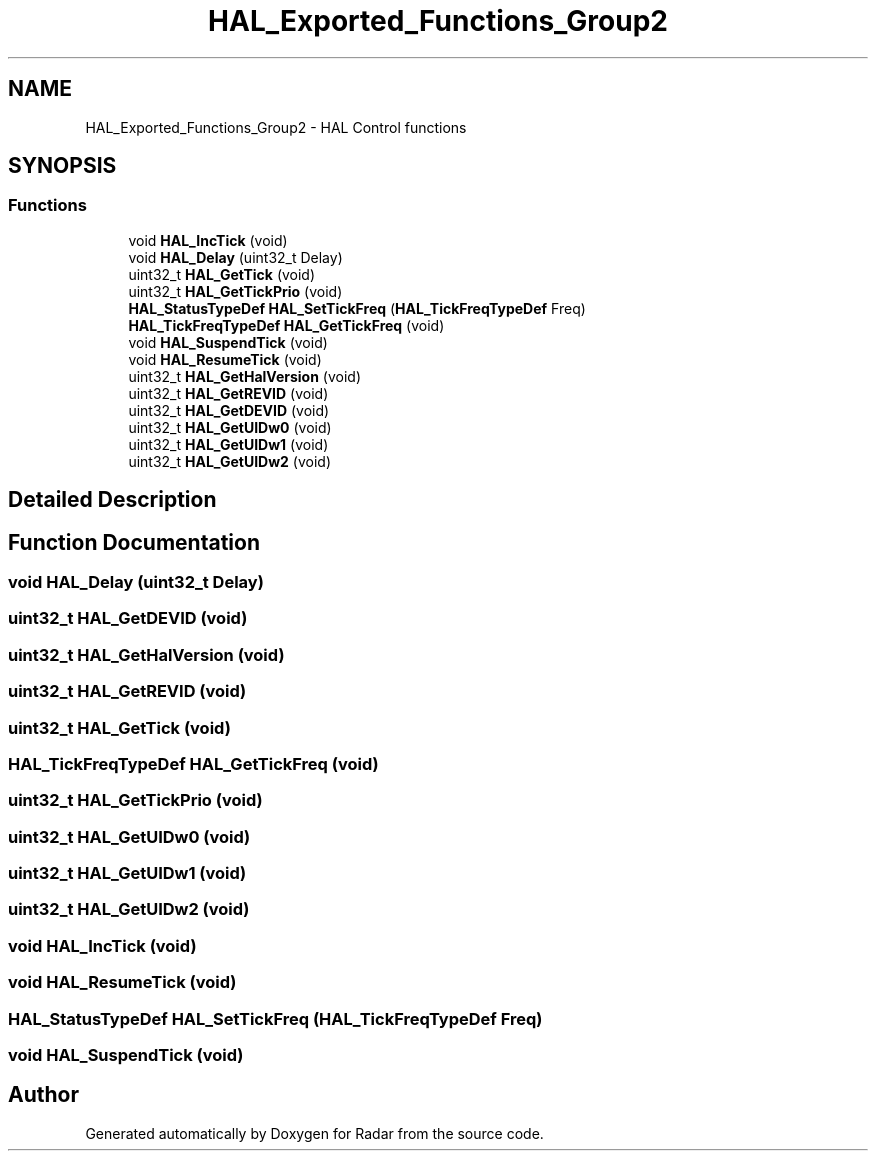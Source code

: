.TH "HAL_Exported_Functions_Group2" 3 "Version 1.0.0" "Radar" \" -*- nroff -*-
.ad l
.nh
.SH NAME
HAL_Exported_Functions_Group2 \- HAL Control functions
.SH SYNOPSIS
.br
.PP
.SS "Functions"

.in +1c
.ti -1c
.RI "void \fBHAL_IncTick\fP (void)"
.br
.ti -1c
.RI "void \fBHAL_Delay\fP (uint32_t Delay)"
.br
.ti -1c
.RI "uint32_t \fBHAL_GetTick\fP (void)"
.br
.ti -1c
.RI "uint32_t \fBHAL_GetTickPrio\fP (void)"
.br
.ti -1c
.RI "\fBHAL_StatusTypeDef\fP \fBHAL_SetTickFreq\fP (\fBHAL_TickFreqTypeDef\fP Freq)"
.br
.ti -1c
.RI "\fBHAL_TickFreqTypeDef\fP \fBHAL_GetTickFreq\fP (void)"
.br
.ti -1c
.RI "void \fBHAL_SuspendTick\fP (void)"
.br
.ti -1c
.RI "void \fBHAL_ResumeTick\fP (void)"
.br
.ti -1c
.RI "uint32_t \fBHAL_GetHalVersion\fP (void)"
.br
.ti -1c
.RI "uint32_t \fBHAL_GetREVID\fP (void)"
.br
.ti -1c
.RI "uint32_t \fBHAL_GetDEVID\fP (void)"
.br
.ti -1c
.RI "uint32_t \fBHAL_GetUIDw0\fP (void)"
.br
.ti -1c
.RI "uint32_t \fBHAL_GetUIDw1\fP (void)"
.br
.ti -1c
.RI "uint32_t \fBHAL_GetUIDw2\fP (void)"
.br
.in -1c
.SH "Detailed Description"
.PP 

.SH "Function Documentation"
.PP 
.SS "void HAL_Delay (uint32_t Delay)"

.SS "uint32_t HAL_GetDEVID (void)"

.SS "uint32_t HAL_GetHalVersion (void)"

.SS "uint32_t HAL_GetREVID (void)"

.SS "uint32_t HAL_GetTick (void)"

.SS "\fBHAL_TickFreqTypeDef\fP HAL_GetTickFreq (void)"

.SS "uint32_t HAL_GetTickPrio (void)"

.SS "uint32_t HAL_GetUIDw0 (void)"

.SS "uint32_t HAL_GetUIDw1 (void)"

.SS "uint32_t HAL_GetUIDw2 (void)"

.SS "void HAL_IncTick (void)"

.SS "void HAL_ResumeTick (void)"

.SS "\fBHAL_StatusTypeDef\fP HAL_SetTickFreq (\fBHAL_TickFreqTypeDef\fP Freq)"

.SS "void HAL_SuspendTick (void)"

.SH "Author"
.PP 
Generated automatically by Doxygen for Radar from the source code\&.
